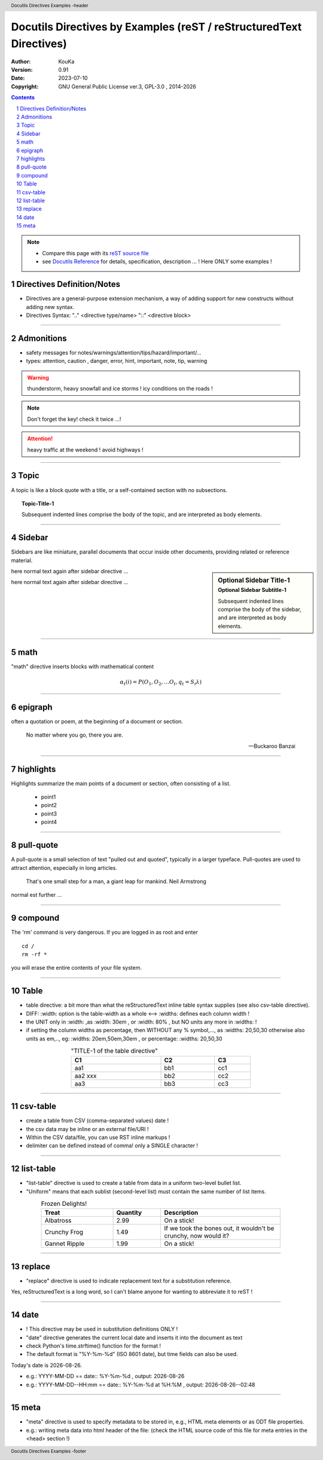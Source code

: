 .. |YEAR1| date::  %Y

================================================================================
Docutils Directives by Examples (reST / reStructuredText Directives)
================================================================================

:Author: KouKa
:Version: 0.91
:Date: 2023-07-10
:Copyright: GNU General Public License ver.3, GPL-3.0 , 2014-|YEAR1|

.. contents::
   :backlinks: none

.. section-numbering::

.. header::  Docutils Directives  Examples -header


.. footer::  Docutils Directives  Examples -footer

.. target-notes::

.. note::
   - Compare this page with its `reST source file <./ rst-directives1-Docutils.rst>`_
   - see `Docutils Reference <https://docutils.sourceforge.io/docs/ref/rst/directives.html>`_ for details, specification, description ... ! Here ONLY some examples !


Directives Definition/Notes
------------------------------------------------------------

- Directives are a general-purpose extension mechanism, a way of adding support for new constructs without adding new syntax. 
- Directives Syntax:  ".." <directive type/name> "::" <directive block>

........................................................................

Admonitions
------------------------------------------------------------

- safety messages for notes/warnings/attention/tips/hazard/important/...
- types:  attention, caution , danger, error, hint, important, note, tip, warning

.. warning::
   thunderstorm, heavy snowfall and ice storms !
   icy conditions on the roads !

.. note::
   Don't forget the key!
   check it twice ...!

.. attention::
   heavy traffic at the weekend !
   avoid highways !

........................................................................


Topic
------------------------------------------------------------

A topic is like a block quote with a title, or a self-contained section with no subsections. 

.. topic:: Topic-Title-1

    Subsequent indented lines comprise
    the body of the topic, and are
    interpreted as body elements.

........................................................................


Sidebar
------------------------------------------------------------

Sidebars are like miniature, parallel documents that occur inside other documents, providing related or reference material. 

.. sidebar:: Optional Sidebar Title-1
   :subtitle: Optional Sidebar Subtitle-1

   Subsequent indented lines comprise the body of the sidebar, and are
   interpreted as body elements.

here normal text again after sidebar directive ...

here normal text again after sidebar directive ...

........................................................................

math
------------------------------------------------------------

"math" directive inserts blocks with mathematical content 

.. math::

  α_t(i) = P(O_1, O_2, … O_t, q_t = S_i λ)

........................................................................


epigraph
------------------------------------------------------------

often a quotation or poem, at the beginning of a document or section.

.. epigraph::

   No matter where you go, there you are.

   -- Buckaroo Banzai

........................................................................


highlights
------------------------------------------------------------

Highlights summarize the main points of a document or section, often consisting of a list.

.. highlights::

   - point1
   - point2
   - point3
   - point4

........................................................................


pull-quote
------------------------------------------------------------

A pull-quote is a small selection of text "pulled out and quoted", typically in a larger typeface. Pull-quotes are used to attract attention, especially in long articles.

.. pull-quote::

   That's one small step for a man, a giant leap for mankind.
   Neil Armstrong

normal est further ...

........................................................................


compound
------------------------------------------------------------

.. compound::

   The 'rm' command is very dangerous.  If you are logged
   in as root and enter ::

       cd /
       rm -rf *

   you will erase the entire contents of your file system.

........................................................................


Table
------------------------------------------------------------

- table directive: a bit  more than what the reStructuredText inline table syntax supplies (see also csv-table directive).
- DIFF:   :width: option is the table-width as a whole <-->  :widths:  defines each column width !
- the UNIT only in :width:  ,as :width:  30em , or :width:  80% , but NO units any more in :widths: !
- if setting the column widths as percentage, then WITHOUT any % symbol,..., as :widths: 20,50,30
  otherwise also units as em,.., eg:   :widths: 20em,50em,30em , or percentage:   :widths: 20,50,30
  

.. table:: "TITLE-1 of the table directive"
   :width:  60%
   :widths: 50,30,20
   :align: center

   ========= ============= ============
   C1           C2          C3
   ========= ============= ============
   aa1         bb1           cc1
   aa2  xxx    bb2           cc2
   aa3         bb3           cc3
   ========= ============= ============

........................................................................


csv-table
------------------------------------------------------------
- create a table from CSV (comma-separated values) date !
- the csv data may be inline or an external file/URI !
- Within the CSV data/file, you can use RST inline markups !
- delimiter can be defined instead of comma! only a SINGLE character !

.. csv-table:: Title1-of-csv-table-example
   :header: "col1",  "col2", "col3"
   :width:  70%
   :widths:  50, 30, 20
   :align: center
   :delim: :

   aa1:bb1:cc1
   aa2:bb2:cc2
   aa3:bb3:cc3

........................................................................


list-table
------------------------------------------------------------

- "list-table" directive is used to create a table from data in a uniform two-level bullet list.
- "Uniform" means that each sublist (second-level list) must contain the same number of list items.

.. list-table:: Frozen Delights!
   :width: 80%
   :widths: 30, 20,50
   :header-rows: 1
   :align: center

   * - Treat
     - Quantity
     - Description
   * - Albatross
     - 2.99
     - On a stick!
   * - Crunchy Frog
     - 1.49
     - If we took the bones out, it wouldn't be
       crunchy, now would it?
   * - Gannet Ripple
     - 1.99
     - On a stick!

........................................................................


replace
------------------------------------------------------------

-  "replace" directive is used to indicate replacement text for a substitution reference.

.. |reST1| replace:: reStructuredText

Yes, |reST1| is a long word, so I can't blame anyone for wanting to abbreviate it to reST !

........................................................................


date
------------------------------------------------------------

- !  This directive may be used in substitution definitions ONLY !
- "date" directive generates the current local date and inserts it into the document as text
- check Python's time.strftime() function for the format !
- The default format is "%Y-%m-%d" (ISO 8601 date), but time fields can also be used. 

.. |date1| date::  %Y-%m-%d
.. |time1| date::  %H:%M
.. |dateTime1| date::  %Y-%m-%d--%H:%M

Today's date is |date1|.

- e.g.:  YYYY-MM-DD  ==   date::  %Y-%m-%d  , output:   |date1|
- e.g.:  YYYY-MM-DD--HH:mm ==   date::    %Y-%m-%d at %H:%M , output:  |dateTime1|

........................................................................


meta
------------------------------------------------------------

- "meta" directive is used to specify metadata to be stored in, e.g., HTML meta elements or as ODT file properties.
- e.g.: writing meta data into html header of the file: (check the HTML source code of this file for meta entries in the <head> section !)

.. meta::
   :description: The reStructuredText directives by example ver. 0.9
   :keywords: reST, reStructuredText, directives, examples 1

